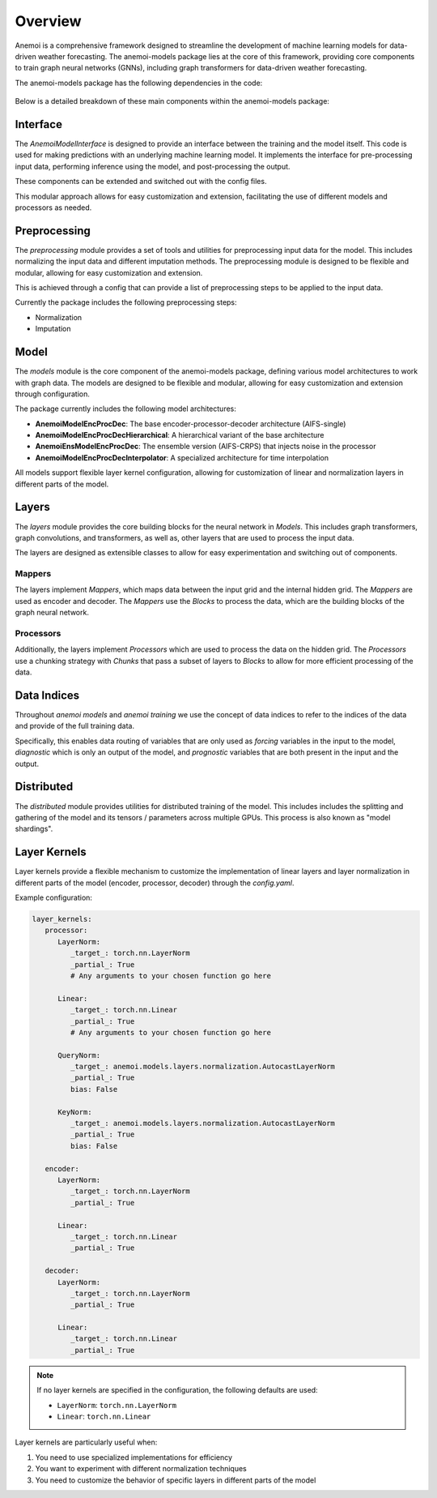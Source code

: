 ##########
 Overview
##########

Anemoi is a comprehensive framework designed to streamline the
development of machine learning models for data-driven weather
forecasting. The anemoi-models package lies at the core of this
framework, providing core components to train graph neural networks
(GNNs), including graph transformers for data-driven weather
forecasting.

The anemoi-models package has the following dependencies in the code:

.. figure:: ../_static/anemoi-models_schematic.png
   :alt: Dependencies and initial structure of anemoi models
   :align: center

Below is a detailed breakdown of these main components within the
anemoi-models package:

***********
 Interface
***********

The `AnemoiModelInterface` is designed to provide an interface between
the training and the model itself. This code is used for making
predictions with an underlying machine learning model. It implements the
interface for pre-processing input data, performing inference using the
model, and post-processing the output.

These components can be extended and switched out with the config files.

This modular approach allows for easy customization and extension,
facilitating the use of different models and processors as needed.

***************
 Preprocessing
***************

The `preprocessing` module provides a set of tools and utilities for
preprocessing input data for the model. This includes normalizing the
input data and different imputation methods. The preprocessing module is
designed to be flexible and modular, allowing for easy customization and
extension.

This is achieved through a config that can provide a list of
preprocessing steps to be applied to the input data.

Currently the package includes the following preprocessing steps:

-  Normalization
-  Imputation

*******
 Model
*******

The `models` module is the core component of the anemoi-models package,
defining various model architectures to work with graph data. The models
are designed to be flexible and modular, allowing for easy customization
and extension through configuration.

The package currently includes the following model architectures:

-  **AnemoiModelEncProcDec**: The base encoder-processor-decoder
   architecture (AIFS-single)
-  **AnemoiModelEncProcDecHierarchical**: A hierarchical variant of the
   base architecture
-  **AnemoiEnsModelEncProcDec**: The ensemble version (AIFS-CRPS) that
   injects noise in the processor
-  **AnemoiModelEncProcDecInterpolator**: A specialized architecture for
   time interpolation

All models support flexible layer kernel configuration, allowing for
customization of linear and normalization layers in different parts of
the model.

********
 Layers
********

The `layers` module provides the core building blocks for the neural
network in `Models`. This includes graph transformers, graph
convolutions, and transformers, as well as, other layers that are used
to process the input data.

The layers are designed as extensible classes to allow for easy
experimentation and switching out of components.

Mappers
=======

The layers implement `Mappers`, which maps data between the input grid
and the internal hidden grid. The `Mappers` are used as encoder and
decoder. The `Mappers` use the `Blocks` to process the data, which are
the building blocks of the graph neural network.

Processors
==========

Additionally, the layers implement `Processors` which are used to
process the data on the hidden grid. The `Processors` use a chunking
strategy with `Chunks` that pass a subset of layers to `Blocks` to allow
for more efficient processing of the data.

**************
 Data Indices
**************

Throughout *anemoi models* and *anemoi training* we use the concept of
data indices to refer to the indices of the data and provide of the full
training data.

Specifically, this enables data routing of variables that are only used
as `forcing` variables in the input to the model, `diagnostic` which is
only an output of the model, and `prognostic` variables that are both
present in the input and the output.

*************
 Distributed
*************

The `distributed` module provides utilities for distributed training of
the model. This includes includes the splitting and gathering of the
model and its tensors / parameters across multiple GPUs. This process is
also known as "model shardings".

***************
 Layer Kernels
***************

Layer kernels provide a flexible mechanism to customize the
implementation of linear layers and layer normalization in different
parts of the model (encoder, processor, decoder) through the
`config.yaml`.

Example configuration:

.. code:: yaml

   layer_kernels:
      processor:
         LayerNorm:
            _target_: torch.nn.LayerNorm
            _partial_: True
            # Any arguments to your chosen function go here

         Linear:
            _target_: torch.nn.Linear
            _partial_: True
            # Any arguments to your chosen function go here

         QueryNorm:
            _target_: anemoi.models.layers.normalization.AutocastLayerNorm
            _partial_: True
            bias: False

         KeyNorm:
            _target_: anemoi.models.layers.normalization.AutocastLayerNorm
            _partial_: True
            bias: False

      encoder:
         LayerNorm:
            _target_: torch.nn.LayerNorm
            _partial_: True

         Linear:
            _target_: torch.nn.Linear
            _partial_: True

      decoder:
         LayerNorm:
            _target_: torch.nn.LayerNorm
            _partial_: True

         Linear:
            _target_: torch.nn.Linear
            _partial_: True

.. note::

   If no layer kernels are specified in the configuration, the following
   defaults are used:

   -  ``LayerNorm``: ``torch.nn.LayerNorm``
   -  ``Linear``: ``torch.nn.Linear``

Layer kernels are particularly useful when:

#. You need to use specialized implementations for efficiency
#. You want to experiment with different normalization techniques
#. You need to customize the behavior of specific layers in different
   parts of the model
